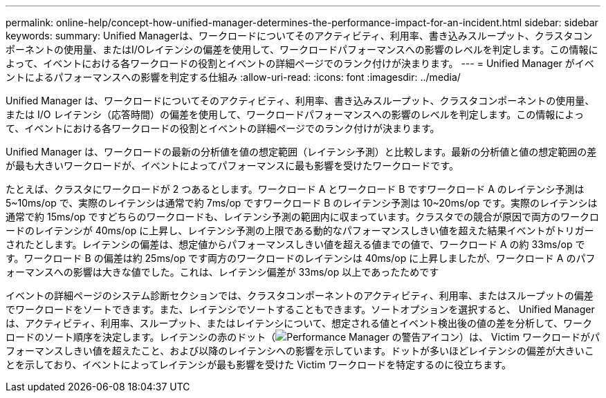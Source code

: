 ---
permalink: online-help/concept-how-unified-manager-determines-the-performance-impact-for-an-incident.html 
sidebar: sidebar 
keywords:  
summary: Unified Managerは、ワークロードについてそのアクティビティ、利用率、書き込みスループット、クラスタコンポーネントの使用量、またはI/Oレイテンシの偏差を使用して、ワークロードパフォーマンスへの影響のレベルを判定します。この情報によって、イベントにおける各ワークロードの役割とイベントの詳細ページでのランク付けが決まります。 
---
= Unified Manager がイベントによるパフォーマンスへの影響を判定する仕組み
:allow-uri-read: 
:icons: font
:imagesdir: ../media/


[role="lead"]
Unified Manager は、ワークロードについてそのアクティビティ、利用率、書き込みスループット、クラスタコンポーネントの使用量、または I/O レイテンシ（応答時間）の偏差を使用して、ワークロードパフォーマンスへの影響のレベルを判定します。この情報によって、イベントにおける各ワークロードの役割とイベントの詳細ページでのランク付けが決まります。

Unified Manager は、ワークロードの最新の分析値を値の想定範囲（レイテンシ予測）と比較します。最新の分析値と値の想定範囲の差が最も大きいワークロードが、イベントによってパフォーマンスに最も影響を受けたワークロードです。

たとえば、クラスタにワークロードが 2 つあるとします。ワークロード A とワークロード B ですワークロード A のレイテンシ予測は 5~10ms/op で、実際のレイテンシは通常で約 7ms/op ですワークロード B のレイテンシ予測は 10~20ms/op です。実際のレイテンシは通常で約 15ms/op ですどちらのワークロードも、レイテンシ予測の範囲内に収まっています。クラスタでの競合が原因で両方のワークロードのレイテンシが 40ms/op に上昇し、レイテンシ予測の上限である動的なパフォーマンスしきい値を超えた結果イベントがトリガーされたとします。レイテンシの偏差は、想定値からパフォーマンスしきい値を超える値までの値で、ワークロード A の約 33ms/op です。ワークロード B の偏差は約 25ms/op です両方のワークロードのレイテンシは 40ms/op に上昇しましたが、ワークロード A のパフォーマンスへの影響は大きな値でした。これは、レイテンシ偏差が 33ms/op 以上であったためです

イベントの詳細ページのシステム診断セクションでは、クラスタコンポーネントのアクティビティ、利用率、またはスループットの偏差でワークロードをソートできます。また、レイテンシでソートすることもできます。ソートオプションを選択すると、 Unified Manager は、アクティビティ、利用率、スループット、またはレイテンシについて、想定される値とイベント検出後の値の差を分析して、ワークロードのソート順序を決定します。レイテンシの赤のドット（image:../media/opm-incident-icon-png.gif["Performance Manager の警告アイコン"]）は、 Victim ワークロードがパフォーマンスしきい値を超えたこと、および以降のレイテンシへの影響を示しています。ドットが多いほどレイテンシの偏差が大きいことを示しており、イベントによってレイテンシが最も影響を受けた Victim ワークロードを特定するのに役立ちます。
